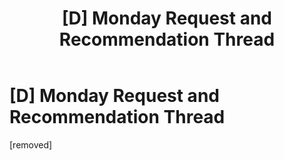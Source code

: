 #+TITLE: [D] Monday Request and Recommendation Thread

* [D] Monday Request and Recommendation Thread
:PROPERTIES:
:Author: AutoModerator
:Score: 1
:DateUnix: 1614006036.0
:DateShort: 2021-Feb-22
:END:
[removed]

